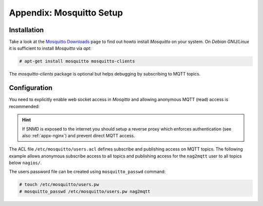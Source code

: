 .. _appx-mosquitto:

*************************
Appendix: Mosquitto Setup
*************************


Installation
============

Take a look at the `Mosquitto Downloads <https://mosquitto.org/download/>`_ page to find out howto install *Mosquitto*
on your system. On *Debian GNU/Linux* it is sufficient to install *Mosquitto* via *apt*:

.. code-block:: console

    # apt-get install mosquitto mosquitto-clients

The *mosquitto-clients* package is optional but helps debugging by subscribing to MQTT topics. 


Configuration
=============

You need to explicitly enable web socket access in *Mosqitto* and allowing anonymous MQTT (read) access is recommended:

.. code-block:: none
    :caption: /etc/mosquitto/conf.d/mosquitto.conf

    allow_anonymous true
    password_file /etc/mosquitto/users.pw
    acl_file /etc/mosquitto/users.acl
    listener 1883                                                                    
    listener 9001
    protocol websockets

.. hint::
    If SNMD is exposed to the internet you should setup a reverse proxy which enforces authentication
    (see also :ref:`appx-nginx`) and prevent direct MQTT access.


The ACL file ``/etc/mosquitto/users.acl`` defines subscribe and publishing access on MQTT topics. The following example
allows anonymous subscribe access to all topics and publishing access for the ``nag2mqtt`` user to all topics below ``nagios/``.

.. code-block:: none
    :caption: /etc/mosquitto/users.acl

    topic read #
    user nag2mqtt
    topic readwrite nagios/#

The users password file can be created using ``mosquitto_passwd`` command:

.. code-block:: console

    # touch /etc/mosquitto/users.pw
    # mosquitto_passwd /etc/mosquitto/users.pw nag2mqtt

